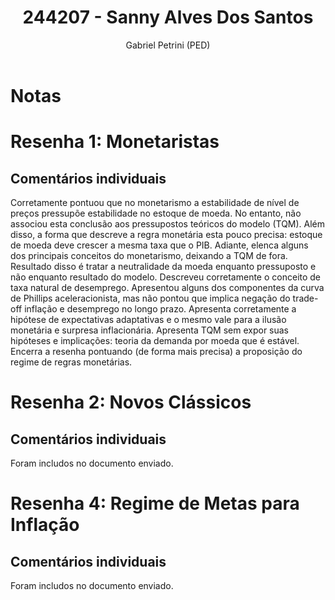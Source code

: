 #+OPTIONS: toc:nil num:nil tags:nil
#+TITLE: 244207 - Sanny Alves Dos Santos
#+AUTHOR: Gabriel Petrini (PED)
#+PROPERTY: RA 244207
#+PROPERTY: NOME "Sanny Alves Dos Santos"
#+INCLUDE_TAGS: private
#+PROPERTY: COLUMNS %TAREFA(Tarefa) %OBJETIVO(Objetivo) %CONCEITOS(Conceito) %ARGUMENTO(Argumento) %DESENVOLVIMENTO(Desenvolvimento) %CLAREZA(Clareza) %NOTA(Nota)
#+PROPERTY: TAREFA_ALL "Resenha 1" "Resenha 2" "Resenha 3" "Resenha 4" "Resenha 5" "Prova" "Seminário"
#+PROPERTY: OBJETIVO_ALL "Atingido totalmente" "Atingido satisfatoriamente" "Atingido parcialmente" "Atingindo minimamente" "Não atingido"
#+PROPERTY: CONCEITOS_ALL "Atingido totalmente" "Atingido satisfatoriamente" "Atingido parcialmente" "Atingindo minimamente" "Não atingido"
#+PROPERTY: ARGUMENTO_ALL "Atingido totalmente" "Atingido satisfatoriamente" "Atingido parcialmente" "Atingindo minimamente" "Não atingido"
#+PROPERTY: DESENVOLVIMENTO_ALL "Atingido totalmente" "Atingido satisfatoriamente" "Atingido parcialmente" "Atingindo minimamente" "Não atingido"
#+PROPERTY: CONCLUSAO_ALL "Atingido totalmente" "Atingido satisfatoriamente" "Atingido parcialmente" "Atingindo minimamente" "Não atingido"
#+PROPERTY: CLAREZA_ALL "Atingido totalmente" "Atingido satisfatoriamente" "Atingido parcialmente" "Atingindo minimamente" "Não atingido"
#+PROPERTY: NOTA_ALL "Atingido totalmente" "Atingido satisfatoriamente" "Atingido parcialmente" "Atingindo minimamente" "Não atingido"


* Notas :private:

  #+BEGIN: columnview :maxlevel 3 :id global
  #+END

* Resenha 1: Monetaristas                                           :private:
  :PROPERTIES:
  :TAREFA:   Resenha 1
  :OBJETIVO: Atingido satisfatoriamente
  :ARGUMENTO: Atingido satisfatoriamente
  :CONCEITOS: Atingido parcialmente
  :DESENVOLVIMENTO: Atingido satisfatoriamente
  :CONCLUSAO: Atingido totalmente
  :CLAREZA:  Atingido totalmente
  :NOTA:     Atingido satisfatoriamente
  :END:

** Comentários individuais 

Corretamente pontuou que no monetarismo a estabilidade de nível de preços pressupõe estabilidade no estoque de moeda. No entanto, não associou esta conclusão aos pressupostos teóricos do modelo (TQM). Além disso, a forma que descreve a regra monetária esta pouco precisa: estoque de moeda deve crescer a mesma taxa que o PIB. Adiante, elenca alguns dos principais conceitos do monetarismo, deixando a TQM de fora. Resultado disso é tratar a neutralidade da moeda enquanto pressuposto e não enquanto resultado do modelo. Descreveu corretamente o conceito de taxa natural de desemprego. Apresentou alguns dos componentes da curva de Phillips aceleracionista, mas não pontou que implica negação do trade-off inflação e desemprego no longo prazo. Apresenta corretamente a hipótese de expectativas adaptativas e o mesmo vale para a ilusão monetária e surpresa inflacionária. Apresenta TQM sem expor suas hipóteses e implicações: teoria da demanda por moeda que é estável. Encerra a resenha pontuando (de forma mais precisa) a proposição do regime de regras monetárias.
* Resenha 2: Novos Clássicos                                        :private:
  :PROPERTIES:
  :TAREFA:   Resenha 2
  :OBJETIVO: Atingido parcialmente
  :ARGUMENTO: Atingido satisfatoriamente
  :CONCEITOS: Atingido parcialmente
  :DESENVOLVIMENTO: Atingido satisfatoriamente
  :CONCLUSAO: Atingido totalmente
  :CLAREZA:  Atingido totalmente
  :NOTA:     Atingido satisfatoriamente
  :END:

** Comentários individuais

   Foram includos no documento enviado.

* Resenha 4: Regime de Metas para Inflação                                        :private:
:PROPERTIES:
:TAREFA:   Resenha 4
:OBJETIVO: Atingido totalmente
:ARGUMENTO: Atingido totalmente
:CONCEITOS: Atingido parcialmente
:DESENVOLVIMENTO: Atingido totalmente
:CONCLUSAO: Atingido totalmente
:CLAREZA:  Atingido parcialmente
:NOTA:     Atingido satisfatoriamente
:TURNITIN:
:END:

** Comentários individuais

Foram includos no documento enviado. 
